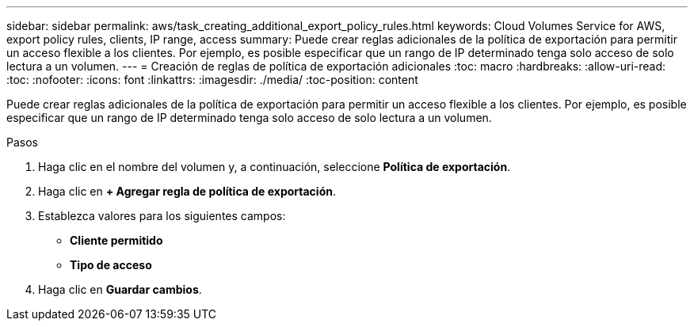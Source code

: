 ---
sidebar: sidebar 
permalink: aws/task_creating_additional_export_policy_rules.html 
keywords: Cloud Volumes Service for AWS, export policy rules, clients, IP range, access 
summary: Puede crear reglas adicionales de la política de exportación para permitir un acceso flexible a los clientes. Por ejemplo, es posible especificar que un rango de IP determinado tenga solo acceso de solo lectura a un volumen. 
---
= Creación de reglas de política de exportación adicionales
:toc: macro
:hardbreaks:
:allow-uri-read: 
:toc: 
:nofooter: 
:icons: font
:linkattrs: 
:imagesdir: ./media/
:toc-position: content


[role="lead"]
Puede crear reglas adicionales de la política de exportación para permitir un acceso flexible a los clientes. Por ejemplo, es posible especificar que un rango de IP determinado tenga solo acceso de solo lectura a un volumen.

.Pasos
. Haga clic en el nombre del volumen y, a continuación, seleccione *Política de exportación*.
. Haga clic en *+ Agregar regla de política de exportación*.
. Establezca valores para los siguientes campos:
+
** *Cliente permitido*
** *Tipo de acceso*


. Haga clic en *Guardar cambios*.

